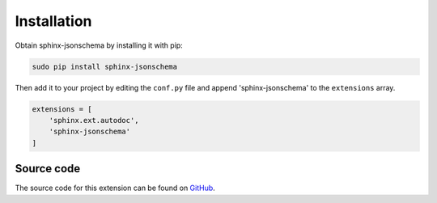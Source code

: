 
Installation
============

Obtain sphinx-jsonschema by installing it with pip:

.. code-block:: bash

    sudo pip install sphinx-jsonschema

Then add it to your project by editing the ``conf.py`` file and
append 'sphinx-jsonschema' to the ``extensions`` array.

.. code-block:: python

    extensions = [
        'sphinx.ext.autodoc',
        'sphinx-jsonschema'
    ]

Source code
-----------

The source code for this extension can be found on `GitHub <https://github.com/lnoor/sphinx-jsonschema>`_.
